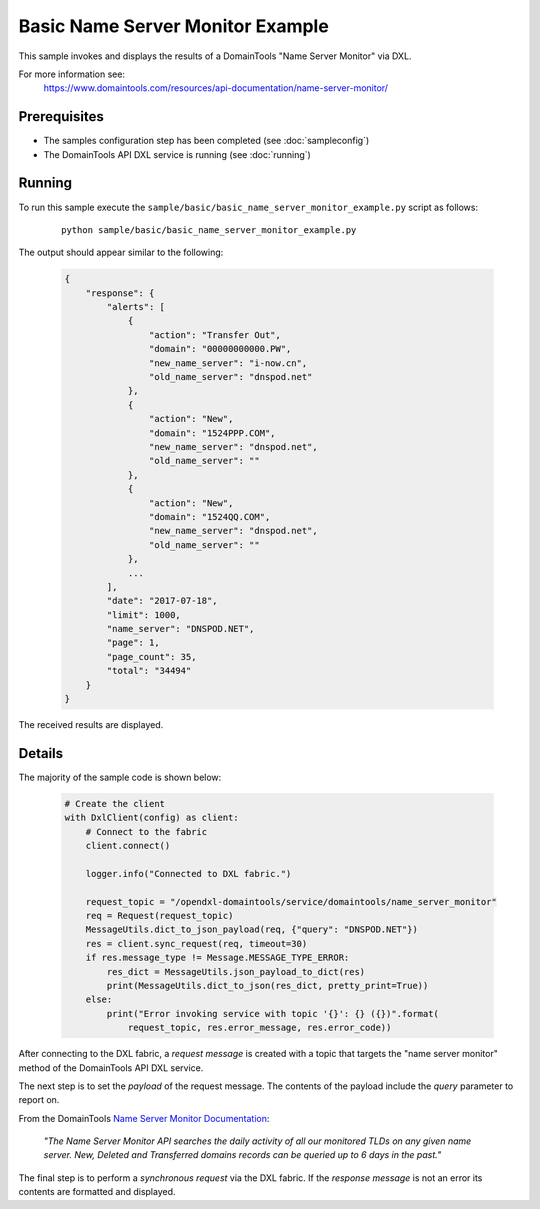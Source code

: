 Basic Name Server Monitor Example
=================================

This sample invokes and displays the results of a DomainTools "Name Server Monitor" via DXL.

For more information see:
    https://www.domaintools.com/resources/api-documentation/name-server-monitor/

Prerequisites
*************
* The samples configuration step has been completed (see :doc:`sampleconfig`)
* The DomainTools API DXL service is running (see :doc:`running`)

Running
*******

To run this sample execute the ``sample/basic/basic_name_server_monitor_example.py`` script as follows:

     .. parsed-literal::

        python sample/basic/basic_name_server_monitor_example.py


The output should appear similar to the following:

    .. code-block:: python

        {
            "response": {
                "alerts": [
                    {
                        "action": "Transfer Out",
                        "domain": "00000000000.PW",
                        "new_name_server": "i-now.cn",
                        "old_name_server": "dnspod.net"
                    },
                    {
                        "action": "New",
                        "domain": "1524PPP.COM",
                        "new_name_server": "dnspod.net",
                        "old_name_server": ""
                    },
                    {
                        "action": "New",
                        "domain": "1524QQ.COM",
                        "new_name_server": "dnspod.net",
                        "old_name_server": ""
                    },
                    ...
                ],
                "date": "2017-07-18",
                "limit": 1000,
                "name_server": "DNSPOD.NET",
                "page": 1,
                "page_count": 35,
                "total": "34494"
            }
        }

The received results are displayed.

Details
*******

The majority of the sample code is shown below:

    .. code-block:: python

        # Create the client
        with DxlClient(config) as client:
            # Connect to the fabric
            client.connect()

            logger.info("Connected to DXL fabric.")

            request_topic = "/opendxl-domaintools/service/domaintools/name_server_monitor"
            req = Request(request_topic)
            MessageUtils.dict_to_json_payload(req, {"query": "DNSPOD.NET"})
            res = client.sync_request(req, timeout=30)
            if res.message_type != Message.MESSAGE_TYPE_ERROR:
                res_dict = MessageUtils.json_payload_to_dict(res)
                print(MessageUtils.dict_to_json(res_dict, pretty_print=True))
            else:
                print("Error invoking service with topic '{}': {} ({})".format(
                    request_topic, res.error_message, res.error_code))


After connecting to the DXL fabric, a `request message` is created with a topic that targets the "name server monitor" method
of the DomainTools API DXL service.

The next step is to set the `payload` of the request message. The contents of the payload include the `query` parameter
to report on.

From the DomainTools `Name Server Monitor Documentation <https://www.domaintools.com/resources/api-documentation/name-server-monitor/>`_:

    `"The Name Server Monitor API searches the daily activity of all our monitored TLDs on any given name server. New, Deleted
    and Transferred domains records can be queried up to 6 days in the past."`

The final step is to perform a `synchronous request` via the DXL fabric. If the `response message` is not an error
its contents are formatted and displayed.

